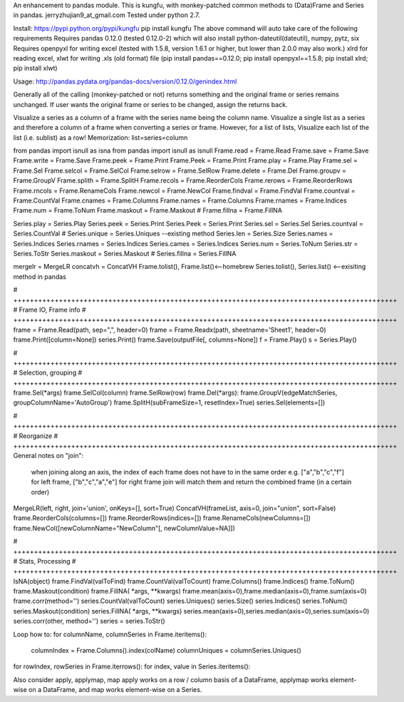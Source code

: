 An enhancement to pandas module.
This is kungfu, with monkey-patched common methods to (Data)Frame and Series in pandas.
jerryzhujian9_at_gmail.com
Tested under python 2.7.

Install:
https://pypi.python.org/pypi/kungfu
pip install kungfu
The above command will auto take care of the following requirements
Requires pandas 0.12.0 (tested 0.12.0-2) which will also install python-dateutil(dateutil), numpy, pytz, six
Requires openpyxl for writing excel (tested with 1.5.8, version 1.6.1 or higher, but lower than 2.0.0 may also work.)
xlrd for reading excel, xlwt for writing .xls (old format) file
(pip install pandas==0.12.0; pip install openpyxl==1.5.8; pip install xlrd; pip install xlwt)

Usage:
http://pandas.pydata.org/pandas-docs/version/0.12.0/genindex.html

Generally all of the calling (monkey-patched or not) returns something and the original frame or series remains unchanged.
If user wants the original frame or series to be changed, assign the returns back.

Visualize a series as a column of a frame with the series name being the column name.
Visualize a single list as a series and therefore a column of a frame when converting a series or frame.
However, for a list of lists, Visualize each list of the list (i.e. sublist) as a row!
Memorization: list=series=column

from pandas import isnull as isna
from pandas import isnull as isnull
Frame.read = Frame.Read                     Frame.save = Frame.Save                     Frame.write = Frame.Save
Frame.peek = Frame.Print                    Frame.Peek = Frame.Print                    Frame.play = Frame.Play
Frame.sel = Frame.Sel                       Frame.selcol = Frame.SelCol                 Frame.selrow = Frame.SelRow
Frame.delete = Frame.Del                    Frame.groupv = Frame.GroupV                 Frame.splith = Frame.SplitH
Frame.recols = Frame.ReorderCols            Frame.rerows = Frame.ReorderRows            Frame.rncols = Frame.RenameCols
Frame.newcol = Frame.NewCol                 Frame.findval = Frame.FindVal               Frame.countval = Frame.CountVal
Frame.cnames = Frame.Columns                Frame.names = Frame.Columns                 Frame.rnames = Frame.Indices
Frame.num = Frame.ToNum                     Frame.maskout = Frame.Maskout               # Frame.fillna = Frame.FillNA

Series.play = Series.Play                   Series.peek = Series.Print                  Series.Peek = Series.Print
Series.sel = Series.Sel                     Series.countval = Series.CountVal           # Series.unique = Series.Uniques  --existing method
Series.len = Series.Size                    Series.names = Series.Indices               Series.rnames = Series.Indices
Series.cames = Series.Indices               Series.num = Series.ToNum                   Series.str = Series.ToStr
Series.maskout = Series.Maskout             # Series.fillna = Series.FillNA

mergelr = MergeLR                           concatvh = ConcatVH
Frame.tolist(), Frame.list()<--homebrew     Series.tolist(), Series.list()   <--exisiting method in pandas

# +++++++++++++++++++++++++++++++++++++++++++++++++++++++++++++++++++++++++++++++++++++++++++++
# Frame IO, Frame info
# +++++++++++++++++++++++++++++++++++++++++++++++++++++++++++++++++++++++++++++++++++++++++++++
frame = Frame.Read(path, sep=",", header=0) frame = Frame.Readx(path, sheetname='Sheet1', header=0)
frame.Print([column=None])                  series.Print()
frame.Save(outputFile[, columns=None])      
f = Frame.Play()                            s = Series.Play()

# +++++++++++++++++++++++++++++++++++++++++++++++++++++++++++++++++++++++++++++++++++++++++++++
# Selection, grouping
# +++++++++++++++++++++++++++++++++++++++++++++++++++++++++++++++++++++++++++++++++++++++++++++
frame.Sel(*args)                            frame.SelCol(column)
frame.SelRow(row)                           frame.Del(*args):
frame.GroupV(edgeMatchSeries, groupColumnName='AutoGroup')
frame.SplitH(subFrameSize=1, resetIndex=True)
series.Sel(elements=[])

# +++++++++++++++++++++++++++++++++++++++++++++++++++++++++++++++++++++++++++++++++++++++++++++
# Reorganize
# +++++++++++++++++++++++++++++++++++++++++++++++++++++++++++++++++++++++++++++++++++++++++++++
General notes on "join":
    when joining along an axis, the index of each frame does not have to in the same order
    e.g. ["a","b","c","f"] for left frame, ["b","c","a","e"] for right frame
    join will match them and return the combined frame (in a certain order)
MergeLR(left, right, join='union', onKeys=[], sort=True)
ConcatVH(frameList, axis=0, join="union", sort=False)
frame.ReorderCols(columns=[])               frame.ReorderRows(indices=[])
frame.RenameCols(newColumns=[])             frame.NewCol([newColumnName="NewColumn"[, newColumnValue=NA]])

# +++++++++++++++++++++++++++++++++++++++++++++++++++++++++++++++++++++++++++++++++++++++++++++
# Stats, Processing
# +++++++++++++++++++++++++++++++++++++++++++++++++++++++++++++++++++++++++++++++++++++++++++++
IsNA(object)                                frame.FindVal(valToFind)
frame.CountVal(valToCount)                  frame.Columns()
frame.Indices()                             frame.ToNum()
frame.Maskout(condition)                    frame.FillNA( *args, **kwargs)
frame.mean(axis=0),frame.median(axis=0),frame.sum(axis=0)
frame.corr(method='')                       series.CountVal(valToCount)
series.Uniques()                            series.Size()
series.Indices()                            series.ToNum()
series.Maskout(condition)                   series.FillNA( *args, **kwargs)
series.mean(axis=0),series.median(axis=0),series.sum(axis=0)
series.corr(other, method='')               series = series.ToStr()

Loop how to:
for columnName, columnSeries in Frame.iteritems():
    columnIndex = Frame.Columns().index(colName)
    columnUniques = columnSeries.Uniques()
for rowIndex, rowSeries in Frame.iterrows():
for index, value in Series.iteritems():

Also consider apply, applymap, map
apply works on a row / column basis of a DataFrame, applymap works element-wise on a DataFrame, 
and map works element-wise on a Series.    
